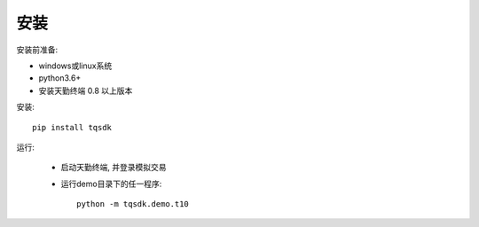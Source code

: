 安装
=================================================
安装前准备:

* windows或linux系统
* python3.6+
* 安装天勤终端 0.8 以上版本

安装::

    pip install tqsdk


运行:

    * 启动天勤终端, 并登录模拟交易

    * 运行demo目录下的任一程序::

        python -m tqsdk.demo.t10
